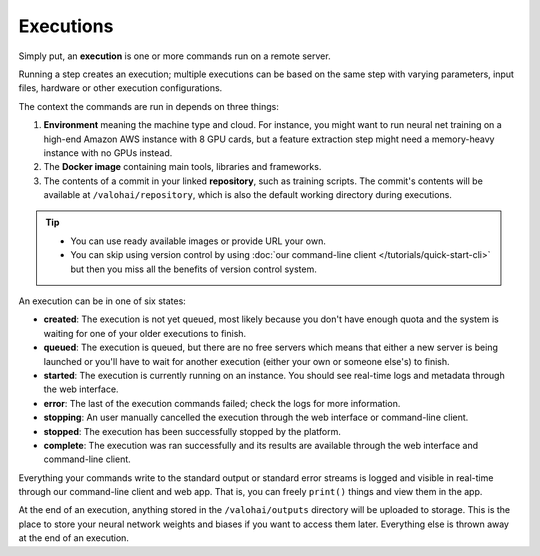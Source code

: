 .. meta::
    :description: What are Valohai executions? Run any data science code on the cloud.

Executions
==========

Simply put, an **execution** is one or more commands run on a remote server.

Running a step creates an execution; multiple executions can be based on the same step with varying parameters, input files, hardware or other execution configurations.

The context the commands are run in depends on three things:

1. **Environment** meaning the machine type and cloud.
   For instance, you might want to run neural net training on a high-end Amazon AWS instance with 8 GPU cards,
   but a feature extraction step might need a memory-heavy instance with no GPUs instead.
2. The **Docker image** containing main tools, libraries and frameworks.
3. The contents of a commit in your linked **repository**, such as training scripts.
   The commit's contents will be available at ``/valohai/repository``, which is also the default
   working directory during executions.

.. tip::

   * You can use ready available images or provide URL your own.
   * You can skip using version control by using :doc:`our command-line client </tutorials/quick-start-cli>`
     but then you miss all the benefits of version control system.

An execution can be in one of six states:

* **created**: The execution is not yet queued, most likely because you don't have enough quota and the system is waiting for one of your older executions to finish.
* **queued**: The execution is queued, but there are no free servers which means that either a new server is being launched or you'll have to wait for another execution (either your own or someone else's) to finish.
* **started**: The execution is currently running on an instance. You should see real-time logs and metadata through the web interface.
* **error**: The last of the execution commands failed; check the logs for more information.
* **stopping**: An user manually cancelled the execution through the web interface or command-line client.
* **stopped**: The execution has been successfully stopped by the platform.
* **complete**: The execution was ran successfully and its results are available through the web interface and command-line client.

Everything your commands write to the standard output or standard error streams is logged and visible in real-time
through our command-line client and web app.  That is, you can freely ``print()`` things and view them in the app.

At the end of an execution, anything stored in the ``/valohai/outputs`` directory will be uploaded to storage.
This is the place to store your neural network weights and biases if you want to access them later.
Everything else is thrown away at the end of an execution.
